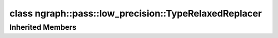 .. index:: pair: class; ngraph::pass::low_precision::TypeRelaxedReplacer
.. _doxid-classngraph_1_1pass_1_1low__precision_1_1_type_relaxed_replacer:

class ngraph::pass::low_precision::TypeRelaxedReplacer
======================================================






.. ref-code-block:: cpp
	:class: doxyrest-overview-code-block

	#include <low_precision.hpp>
	
	class TypeRelaxedReplacer: public :ref:`ov::pass::GraphRewrite<doxid-classov_1_1pass_1_1_graph_rewrite>`
	{
	public:
		// methods
	
		:target:`OPENVINO_RTTI<doxid-classngraph_1_1pass_1_1low__precision_1_1_type_relaxed_replacer_1a7f85438fb1c5e4abaefc43804307ee63>`("TypeRelaxedReplacer", "0");
	};

Inherited Members
-----------------

.. ref-code-block:: cpp
	:class: doxyrest-overview-inherited-code-block

	public:
		// typedefs
	
		typedef :ref:`DiscreteTypeInfo<doxid-structov_1_1_discrete_type_info>` :ref:`type_info_t<doxid-classov_1_1pass_1_1_pass_base_1a91aae259b4676ba5aca057d542d44b77>`;

		// methods
	
		bool :ref:`get_property<doxid-classov_1_1pass_1_1_pass_base_1a3107964f6c4d4bf1d3fbc2bf97ccc0b8>`(const :ref:`PassPropertyMask<doxid-namespaceov_1_1pass_1a4a61a9b72db0e4ed511e6da0d0619e05>`& prop_mask) const;
		void :ref:`set_name<doxid-classov_1_1pass_1_1_pass_base_1a78ddde2a8770041d2f23ce59af908f5d>`(const std::string& name);
		std::string :ref:`get_name<doxid-classov_1_1pass_1_1_pass_base_1a6cd527d2176f1350dd999dc4632a576b>`() const;
		void :ref:`set_callback<doxid-classov_1_1pass_1_1_pass_base_1a6a56827a1cf76be99289bab703982869>`(const :ref:`param_callback<doxid-namespaceov_1_1pass_1a0628acbe84362598648bb66624d4db5c>`& callback);
		virtual void :ref:`set_pass_config<doxid-classov_1_1pass_1_1_pass_base_1abe74bba4b563ad367f2fdc7836016391>`(const std::shared_ptr<:ref:`PassConfig<doxid-classov_1_1pass_1_1_pass_config>`>& pass_config);
		std::shared_ptr<:ref:`PassConfig<doxid-classov_1_1pass_1_1_pass_config>`> :ref:`get_pass_config<doxid-classov_1_1pass_1_1_pass_base_1a4902f6ed9322e0fd38810d701f4409df>`();
		bool :ref:`m_transformation_callback<doxid-classov_1_1pass_1_1_pass_base_1a568e5b1f0e01f221d36dffabbf156b3d>`(const std::shared_ptr<const :ref:`Node<doxid-classov_1_1_node>`>& node);
		bool :ref:`transformation_callback<doxid-classov_1_1pass_1_1_pass_base_1aa5265bf720996877709aa990f49d2dab>`(const std::shared_ptr<const :ref:`Node<doxid-classov_1_1_node>`>& node);
		virtual const :ref:`type_info_t<doxid-classov_1_1pass_1_1_pass_base_1a91aae259b4676ba5aca057d542d44b77>`& :ref:`get_type_info<doxid-classov_1_1pass_1_1_pass_base_1ab7020db2fcebc9b6e0741a451778fb0c>`() const = 0;
		:ref:`OPENVINO_RTTI<doxid-classov_1_1pass_1_1_model_pass_1a718f43e809339887547f5c96b84ea00a>`("ov::pass::ModelPass");
		virtual bool :ref:`run_on_function<doxid-classov_1_1pass_1_1_model_pass_1a58cf259fa3f2d8b565e6929832656aa9>`(std::shared_ptr<:ref:`ov::Model<doxid-classov_1_1_model>`> m);
		virtual bool :ref:`run_on_model<doxid-classov_1_1pass_1_1_model_pass_1afdce6ef577b36b5127115dd574b6615e>`(const std::shared_ptr<:ref:`ov::Model<doxid-classov_1_1_model>`>& m);
		:ref:`OPENVINO_RTTI<doxid-classov_1_1pass_1_1_graph_rewrite_1a90ee0a4c5a161722d738ab1971545167>`("ov::pass::GraphRewrite");
	
		template <
			typename T,
			bool Enabled = true,
			class... Args,
			typename std::enable_if<std::is_base_of<pass::MatcherPass, T>::value, bool>::type = true
			>
		std::shared_ptr<T> :ref:`add_matcher<doxid-classov_1_1pass_1_1_graph_rewrite_1aa51d9ab71470eb93e0e8ce8f59c44eac>`(Args&&... args);
	
		template <
			typename T,
			class... Args,
			typename std::enable_if<std::is_base_of<pass::GraphRewrite, T>::value, bool>::type = true
			>
		void :ref:`add_matcher<doxid-classov_1_1pass_1_1_graph_rewrite_1a826f4e2d1dfbf1a9905b97c5346010a6>`(Args&&... args);
	
		std::shared_ptr<:ref:`MatcherPass<doxid-classov_1_1pass_1_1_matcher_pass>`> :ref:`add_matcher<doxid-classov_1_1pass_1_1_graph_rewrite_1aa50614ed692bf256413fd8e7928871eb>`(const std::shared_ptr<:ref:`MatcherPass<doxid-classov_1_1pass_1_1_matcher_pass>`>& pass);
	
		void :ref:`add_matcher<doxid-classov_1_1pass_1_1_graph_rewrite_1af00561a5f69ca8657dde0dc550d67aa1>`(
			const std::shared_ptr<:ref:`pattern::Matcher<doxid-classov_1_1pass_1_1pattern_1_1_matcher>`>& m,
			const :ref:`graph_rewrite_callback<doxid-namespaceov_1a5fe08faf69e9897c58d168a54359047e>`& callback,
			const :ref:`PassPropertyMask<doxid-namespaceov_1_1pass_1a4a61a9b72db0e4ed511e6da0d0619e05>`& property
			);
	
		void :ref:`add_matcher<doxid-classov_1_1pass_1_1_graph_rewrite_1a1f1275df9bdc023c902114d3d2f1aa1c>`(
			const std::shared_ptr<:ref:`pattern::Matcher<doxid-classov_1_1pass_1_1pattern_1_1_matcher>`>& m,
			const :ref:`ov::graph_rewrite_callback<doxid-namespaceov_1a5fe08faf69e9897c58d168a54359047e>`& callback
			);
	
		virtual bool :ref:`run_on_model<doxid-classov_1_1pass_1_1_graph_rewrite_1ad27ed8542330330ce9a524ff17564c21>`(const std::shared_ptr<:ref:`ov::Model<doxid-classov_1_1_model>`>& m);
		virtual void :ref:`set_pass_config<doxid-classov_1_1pass_1_1_graph_rewrite_1a97d000b54a0073754ca1dbc4516acbf2>`(const std::shared_ptr<:ref:`PassConfig<doxid-classov_1_1pass_1_1_pass_config>`>& pass_config);


